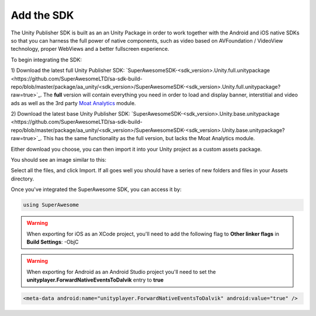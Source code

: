 Add the SDK
===========

The Unity Publisher SDK is built as an an Unity Package in order to work together with the Android and iOS native SDKs
so that you can harness the full power of native components, such as video based on AVFoundation / VideoView technology,
proper WebViews and a better fullscreen experience.

To begin integrating the SDK:

1) Download the latest full Unity Publisher SDK: `SuperAwesomeSDK-<sdk_version>.Unity.full.unitypackage <https://github.com/SuperAwesomeLTD/sa-sdk-build-repo/blob/master/package/aa_unity/<sdk_version>/SuperAwesomeSDK-<sdk_version>.Unity.full.unitypackage?raw=true>`_.
The **full** version will contain everything you need in order to load and display banner, interstitial and video ads as well as the 3rd party `Moat Analytics <https://moat.com/analytics>`_ module.

2) Download the latest base Unity Publisher SDK: `SuperAwesomeSDK-<sdk_version>.Unity.base.unitypackage <https://github.com/SuperAwesomeLTD/sa-sdk-build-repo/blob/master/package/aa_unity/<sdk_version>/SuperAwesomeSDK-<sdk_version>.Unity.base.unitypackage?raw=true>`_.
This has the same functionality as the full version, but lacks the Moat Analytics module.

Either download you choose, you can then import it into your Unity project as a custom assets package.

You should see an image similar to this:

.. image:: img/IMG_02_Import.png

Select all the files, and click Import.
If all goes well you should have a series of new folders and files in your Assets directory.

.. image:: img/IMG_03_Assets.png

Once you've integrated the SuperAwesome SDK, you can access it by:

.. code-block:: c#

    using SuperAwesome


.. warning:: When exporting for iOS as an XCode project, you'll need to add the following flag to **Other linker flags** in **Build Settings**: -ObjC

.. warning:: When exporting for Android as an Android Studio project you'll need to set the **unityplayer.ForwardNativeEventsToDalvik** entry to **true**

.. code-block:: xml

    <meta-data android:name="unityplayer.ForwardNativeEventsToDalvik" android:value="true" />
